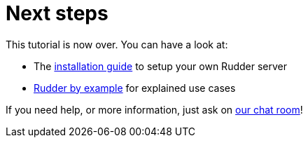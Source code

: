 = Next steps

This tutorial is now over. You can have a look at:

* The xref:reference:installation:requirements.adoc[installation guide] to setup your own Rudder server
* xref:rudder-by-example:ROOT:index.adoc[Rudder by example] for explained use cases

If you need help, or more information, just ask on https://chat.rudder.io[our chat room]!
